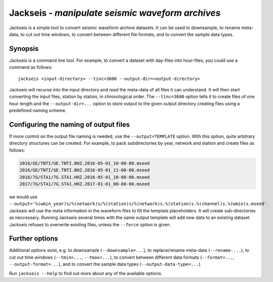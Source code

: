 Jackseis - *manipulate seismic waveform archives*
=================================================

.. highlight:: sh

Jackseis is a simple tool to convert seismic waveform archive datasets. It can
be used to downsample, to rename meta-data, to cut out time windows, to convert
between different file formats, and to convert the sample data types.

Synopsis
--------

Jackseis is a command line tool. For example, to convert a dataset with
day-files into hour-files, you could use a command as follows::

    jackseis <input-directory> --tinc=3600 --output-dir=<output-directory>

Jackseis will recurse into the input directory and read the meta-data of all
files it can understand. It will then start converting the input files, station
by station, in chronological order. The ``--tinc=3600`` option tells it to
create files of one hour length and the ``--output-dir=...`` option to store
output to the given output directory creating files using a predefined naming
scheme.

Configuring the naming of output files
--------------------------------------

If more control on the output file naming is needed, use the
``--output=TEMPLATE`` option. With this option, quite arbitrary directory
structures can be created. For example, to pack subdirectories by year, network
and station and create files as follows:

.. code-block:: none

   2016/GE/TNTI/GE.TNTI.BHZ.2016-05-01_10-00-00.mseed
   2016/GE/TNTI/GE.TNTI.BHZ.2016-05-01_11-00-00.mseed
   2016/7G/STA1/7G.STA1.HHZ.2016-05-01_10-00-00.mseed
   2017/7G/STA1/7G.STA1.HHZ.2017-01-01_00-00-00.mseed

we would use
``--output='%(wmin_year)s/%(network)s/%(station)s/%(network)s.%(station)s.%(channel)s.%(wmin)s.mseed'``.
Jackseis will use the meta information in the waveform files to fill the
template placeholders. It will create sub-directories as neccessary. Running
Jackseis several times with the same output template will add new data to an
existing dataset. Jackseis refuses to overwrite existing files, unless the
``--force`` option is given.

Further options
---------------

Additional options exist, e.g. to downsample (``--downsample=...``), to
replace/rename meta-data (``--rename-...``), to cut out time windows
(``--tmin=...``, ``--tmax=...``), to convert between different data formats
(``--format=...``, ``--output-format=...``), and to convert the sample data
types (``--output-data-type=...``).

Run ``jackseis --help`` to find out more about any of the available options.
